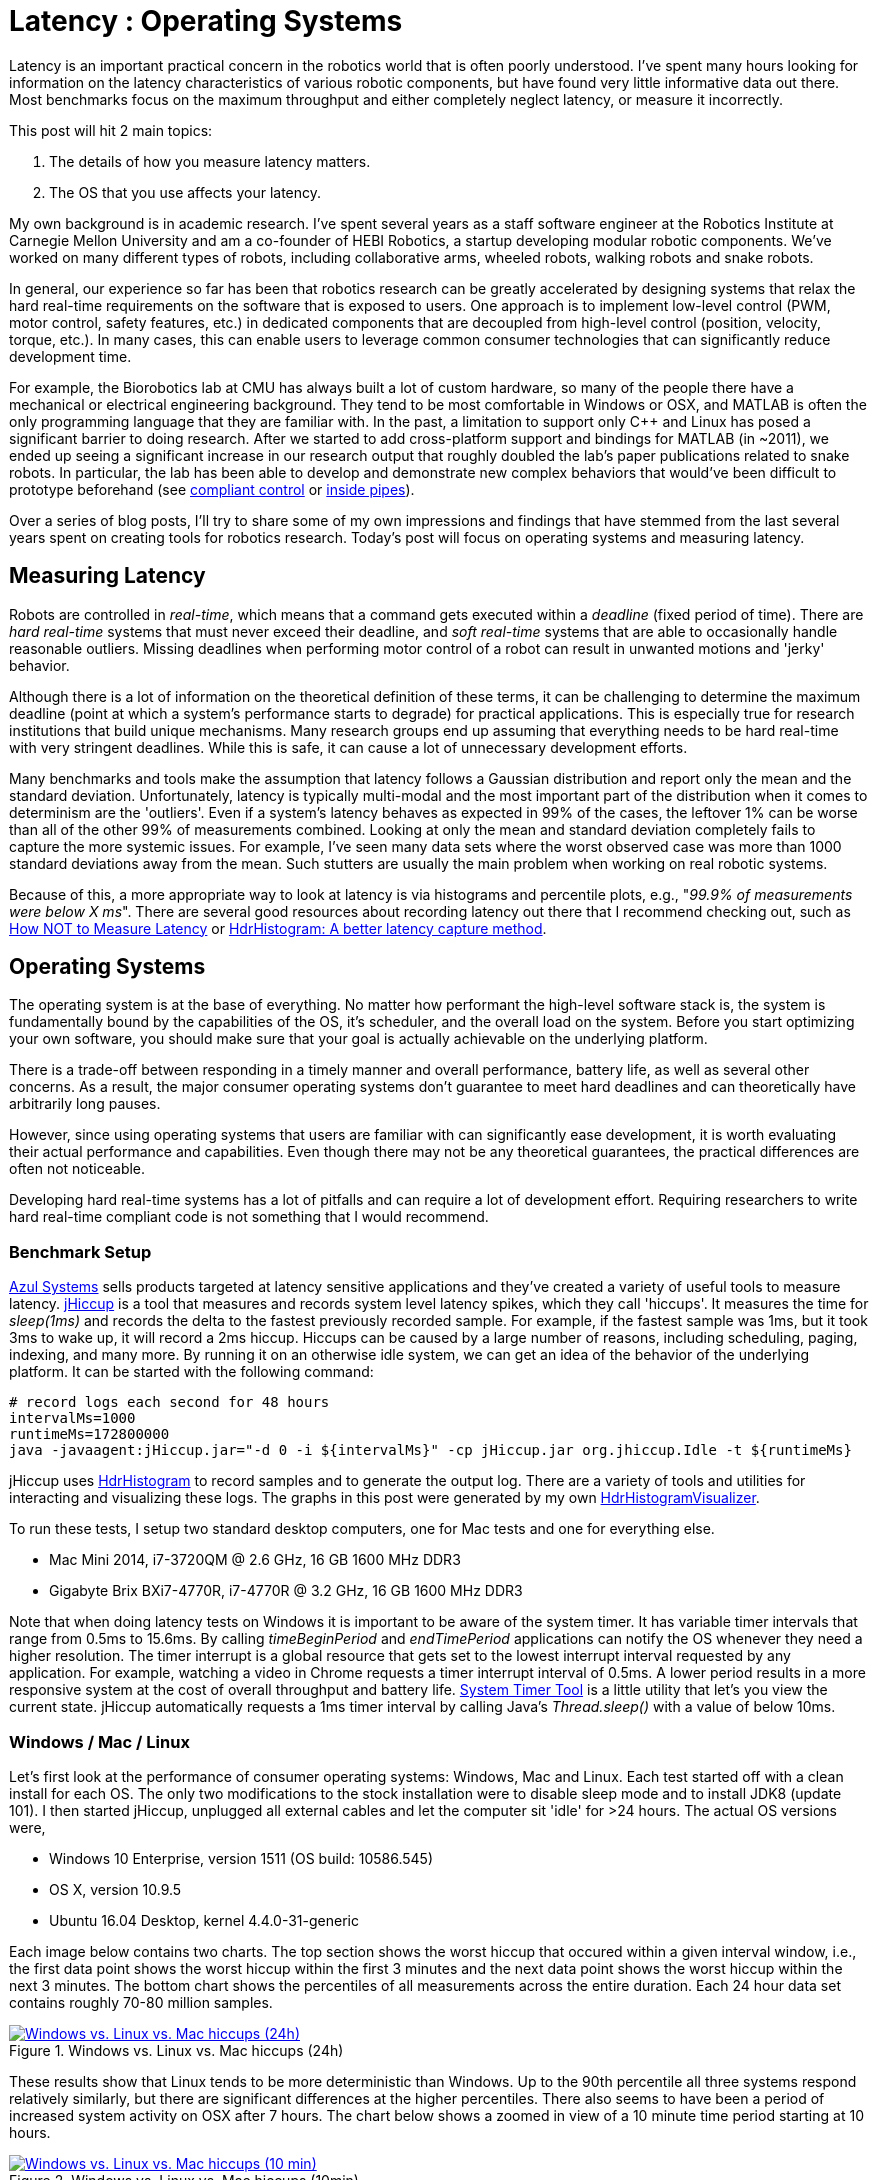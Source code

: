 = Latency : Operating Systems
:published_at: 2016-08-24
:hp-tags: jHiccup, Latency, Sleep, Operating System, Windows, OSX, Ubuntu, Scientific Linux, Real-Time, Control
:imagesdir: ../images

//NOTE: Keep X in Mind
//image::cover-image.jpg[150, 250, link="http://docs.hebi.us"]
//video::KCylB780zSM[youtube]

// Writer's guide
// http://asciidoctor.org/docs/asciidoc-writers-guide/#links-and-images
// https://github.com/HubPress/hubpress.io/blob/master/Writers_Guide.adoc

// Arbitrary requirements are bad. Not much information out there. Planning on blog series about various aspects.

// NOTE: TODO: give OSX example for mean/std-dev and let readers guess the maximum?. Re-read https://www.azul.com/giltene-how-java-got-the-hiccups/ .

Latency is an important practical concern in the robotics world that is often poorly understood. I've spent many hours looking for information on the latency characteristics of various robotic components, but have found very little informative data out there. Most benchmarks focus on the maximum throughput and either completely neglect latency, or measure it incorrectly. 

This post will hit 2 main topics: 

1. The details of how you measure latency matters.

2. The OS that you use affects your latency.

My own background is in academic research. I've spent several years as a staff software engineer at the Robotics Institute at Carnegie Mellon University and am a co-founder of HEBI Robotics, a startup developing modular robotic components. We've worked on many different types of robots, including collaborative arms, wheeled robots, walking robots and snake robots.

In general, our experience so far has been that robotics research can be greatly accelerated by designing systems that relax the hard real-time requirements on the software that is exposed to users. One approach is to implement low-level control (PWM, motor control, safety features, etc.) in dedicated components that are decoupled from high-level control (position, velocity, torque, etc.). In many cases, this can enable users to leverage common consumer technologies that can significantly reduce development time.

For example, the Biorobotics lab at CMU has always built a lot of custom hardware, so many of the people there have a mechanical or electrical engineering background. They tend to be most comfortable in Windows or OSX, and MATLAB is often the only programming language that they are familiar with. In the past, a limitation to support only C++ and Linux has posed a significant barrier to doing research. After we started to add cross-platform support and bindings for MATLAB (in ~2011), we ended up seeing a significant increase in our research output that roughly doubled the lab's paper publications related to snake robots. In particular, the lab has been able to develop and demonstrate new complex behaviors that would've been difficult to prototype beforehand (see https://youtu.be/NJ1FIsjt0yE[compliant control] or https://youtu.be/0CNQMiQnesc[inside pipes]).

Over a series of blog posts, I'll try to share some of my own impressions and findings that have stemmed from the last several years spent on creating tools for robotics research. Today's post will focus on operating systems and measuring latency.

== Measuring Latency

Robots are controlled in _real-time_, which means that a command gets executed within a _deadline_ (fixed period of time). There are _hard real-time_ systems that must never exceed their deadline, and _soft real-time_ systems that are able to occasionally handle reasonable outliers. Missing deadlines when performing motor control of a robot can result in unwanted motions and 'jerky' behavior. 

Although there is a lot of information on the theoretical definition of these terms, it can be challenging to determine the maximum deadline (point at which a system's performance starts to degrade) for practical applications. This is especially true for research institutions that build unique mechanisms. Many research groups end up assuming that everything needs to be hard real-time with very stringent deadlines. While this is safe, it can cause a lot of unnecessary development efforts.

// Data is not normally distributed. What is a better way to look at latency? What are tools that do this? How does jHiccup work? Gil Tene mentions coordinated omission, but that is less of a problem for request/response systems.

//The first important realization when looking at latency is that data does not follow a Gaussian distribution. I have seen many data sets where the worst observed case was more than 1000 standard deviations away from the mean. Looking at only the mean and standard deviation tends to provide an extremely optimistic view that can be misleading.

Many benchmarks and tools make the assumption that latency follows a Gaussian distribution and report only the mean and the standard deviation. Unfortunately, latency is typically multi-modal and the most important part of the distribution when it comes to determinism are the 'outliers'. Even if a system's latency behaves as expected in 99% of the cases, the leftover 1% can be worse than all of the other 99% of measurements combined. Looking at only the mean and standard deviation completely fails to capture the more systemic issues. For example, I've seen many data sets where the worst observed case was more than 1000 standard deviations away from the mean. Such stutters are usually the main problem when working on real robotic systems.

Because of this, a more appropriate way to look at latency is via histograms and percentile plots, e.g., "_99.9% of measurements were below X ms_". There are several good resources about recording latency out there that I recommend checking out, such as link:https://youtu.be/lJ8ydIuPFeU[How NOT to Measure Latency] or link:http://psy-lob-saw.blogspot.com/2015/02/hdrhistogram-better-latency-capture.html[HdrHistogram: A better latency capture method].

== Operating Systems

//jHiccup is a great tool developed by Azul Systems that allows us to measure and record hiccups ('jitter')  at the OS level. These can be caused by a large number of reasons, including swap, indexing tasks, and many more. By running it on an idle system, we can measure the best case scenario.
 
The operating system is at the base of everything. No matter how performant the high-level software stack is, the system is fundamentally bound by the capabilities of the OS, it's scheduler, and the overall load on the system. Before you start optimizing your own software, you should make sure that your goal is actually achievable on the underlying platform.

There is a trade-off between responding in a timely manner and overall performance, battery life, as well as several other concerns. As a result, the major consumer operating systems don't guarantee to meet hard deadlines and can theoretically have arbitrarily long pauses. 

However, since using operating systems that users are familiar with can significantly ease development, it is worth evaluating their actual performance and capabilities. Even though there may not be any theoretical guarantees, the practical differences are often not noticeable.

Developing hard real-time systems has a lot of pitfalls and can require a lot of development effort. Requiring researchers to write hard real-time compliant code is not something that I would recommend.

=== Benchmark Setup

link:https://www.azul.com[Azul Systems] sells products targeted at latency sensitive applications and they've created a variety of useful tools to measure latency. link:https://github.com/giltene/jHiccup[jHiccup] is a tool that measures and records system level latency spikes, which they call 'hiccups'. It measures the time for _sleep(1ms)_ and records the delta to the fastest previously recorded sample. For example, if the fastest sample was 1ms, but it took 3ms to wake up, it will record a 2ms hiccup. Hiccups can be caused by a large number of reasons, including scheduling, paging, indexing, and many more. By running it on an otherwise idle system, we can get an idea of the behavior of the underlying platform. It can be started with the following command:

[code,shell]
-----------
# record logs each second for 48 hours
intervalMs=1000
runtimeMs=172800000
java -javaagent:jHiccup.jar="-d 0 -i ${intervalMs}" -cp jHiccup.jar org.jhiccup.Idle -t ${runtimeMs}
-----------

jHiccup uses link:https://github.com/HdrHistogram/HdrHistogram[HdrHistogram] to record samples and to generate the output log. There are a variety of tools and utilities for interacting and visualizing these logs. The graphs in this post were generated by my own link:https://github.com/ennerf/HdrHistogramVisualizer[HdrHistogramVisualizer].

To run these tests, I setup two standard desktop computers, one for Mac tests and one for everything else.

* Mac Mini 2014, i7-3720QM @ 2.6 GHz, 16 GB 1600 MHz DDR3
* Gigabyte Brix BXi7-4770R, i7-4770R @ 3.2 GHz, 16 GB 1600 MHz DDR3

Note that when doing latency tests on Windows it is important to be aware of the system timer. It has variable timer intervals that range from 0.5ms to 15.6ms. By calling _timeBeginPeriod_ and _endTimePeriod_ applications can notify the OS whenever they need a higher resolution. The timer interrupt is a global resource that gets set to the lowest interrupt interval requested by any application. For example, watching a video in Chrome requests a timer interrupt interval of 0.5ms. A lower period results in a more responsive system at the cost of overall throughput and battery life. link:https://vvvv.org/contribution/windows-system-timer-tool[System Timer Tool] is a little utility that let's you view the current state. jHiccup automatically requests a 1ms timer interval by calling Java's _Thread.sleep()_ with a value of below 10ms.

=== Windows / Mac / Linux

Let's first look at the performance of consumer operating systems: Windows, Mac and Linux. Each test started off with a clean install for each OS. The only two modifications to the stock installation were to disable sleep mode and to install JDK8 (update 101). I then started jHiccup, unplugged all external cables and let the computer sit 'idle' for >24 hours. The actual OS versions were,

* Windows 10 Enterprise, version 1511 (OS build: 10586.545)
* OS X, version 10.9.5
* Ubuntu 16.04 Desktop, kernel 4.4.0-31-generic

Each image below contains two charts. The top section shows the worst hiccup that occured within a given interval window, i.e., the first data point shows the worst hiccup within the first 3 minutes and the next data point shows the worst hiccup within the next 3 minutes. The bottom chart shows the percentiles of all measurements across the entire duration. Each 24 hour data set contains roughly 70-80 million samples.

// 24 hour plot: -/+ 20 min on each side to avoid start/stop noise => sec 1200 to 87600 in aggregate 180 intervals
.Windows vs. Linux vs. Mac hiccups (24h)
image::os/osx-win-ubuntu_24h.png[Windows vs. Linux vs. Mac hiccups (24h), link="/images/os/osx-win-ubuntu_24h.png"]

These results show that Linux tends to be more deterministic than Windows. Up to the 90th percentile all three systems respond relatively similarly, but there are significant differences at the higher percentiles. There also seems to have been a period of increased system activity on OSX after 7 hours. The chart below shows a zoomed in view of a 10 minute time period starting at 10 hours.

// 10 min plot: 36005 to 36590 in aggregate 1 intervals
.Windows vs. Linux vs. Mac hiccups (10min)
image::os/osx-win-ubuntu_10m.png[Windows vs. Linux vs. Mac hiccups (10 min), link="/images/os/osx-win-ubuntu_10m.png"]

Zoomed in we can see that the Windows hiccups are actually very repeatable. 99.9% are below 2ms, but there are frequent spikes to a single value at around 16ms. This also highlights the importance of looking at the details of the latency distribution. In other data sets that I've seen, it is rare for the worst case to be equal to the 99.99% percentile. It's also interesting that the distribution for 10 minutes looks identical to the 24 hour chart. OSX shows similar behavior, but with lower spikes. Ubuntu 16.04 is overall very quiet.

It's debatable whether this makes any difference for robotic systems in practice. All of the systems I've worked with either had hard real-time requirements below 1ms, in which case none of these OS would be sufficient, or they were soft real-time systems that could handle occasional hiccups to 25 or even 100 ms. I have yet to see one of our robotic systems perform perceivably worse on Windows versus Linux.

=== Real Time Linux

Now that we have an understanding of how traditional systems without tuning perform, let's take a look at the performance of Linux with a real-time kernel. The rt kernel (PREEMPT_RT patch) can preempt lower priority tasks, which results in worse overall performance, but more deterministic behavior with respect to latency.

I've chosen Scientific Linux 6 because of it's support for link:https://access.redhat.com/products/red-hat-enterprise-mrg-realtime[Red Hat(R) Enterprise MRG Realtime(R)]. You can download the  link:http://ftp.scientificlinux.org/linux/scientific/[ISO] and find instructions for installing MRG Realtime link:http://linux.web.cern.ch/linux/mrg/[here]. The version I've tested was,

* Scientific Linux 6.6, kernel 3.10.0-327.rt56.194.el6rt.x86_64

Note that there is a huge number of tuning options that may improve the performance of your application. There are various tuning guides that can provide more information, e.g., Red Hat's link:http://linux.web.cern.ch/linux/mrg/2.3/Red_Hat_Enterprise_MRG-2-Realtime_Tuning_Guide-en-US.pdf[MRG Realtime Tuning Guide]. I'm not very familiar with tuning systems at this level, so I've only applied the following small list of changes.

* _/boot/grub/menu.lst_ => _transparent_hugepage=never_
* _/etc/sysctl.conf_ => _vm.swappiness=0_ 
* _/etc/inittab_ => _id:3:initdefault_ (no GUI)
* _chkconfig --level 0123456 cpuspeed off_

The process priority was set to 98, which is the highest priority available for real-time threads. I'd advise consulting  
link:https://access.redhat.com/documentation/en-US/Red_Hat_Enterprise_MRG/2/html/Realtime_Tuning_Guide/chap-Realtime-Specific_Tuning.html#Setting_scheduler_priorities[scheduler priorities] before deciding on priorities for tasks that actually use cpu time.

[source,shell]
---------------------------------------------------------------------
# find process id
pid=$(pgrep -f "[j]Hiccup.jar")

# show current priority
echo $(chrt -p $pid)

# set priority
sudo chrt -p 98 $pid
---------------------------------------------------------------------

Below is a comparison of the two Linux variants.

.Linux vs. RT Linux hiccups (24h)
image::os/ubuntu-scl_24h.png[Linux vs. RT Linux hiccups (24h), link="/images/os/ubuntu-scl_24h.png"]

Looking at the 24 hour chart (above) and the 10 minute chart (below), we can see that worst case has gone down significantly. While Ubuntu 16.04 was barely visible when compared to Windows, it looks very noisy compared to the real-time variant. All measurements were within a 150us range, which is good enough for most applications.

.Linux vs. RT Linux hiccups (10 min)
image::os/ubuntu-scl_10m.png[Linux vs. RT Linux hiccups (10 min), link="/images/os/ubuntu-scl_10m.png"]

I've also added the 24 hour chart for the real-time variant by itself to provide a better scale. Note that this resolution is getting close to the resolution of what we can measure and record.

.RT Linux hiccups (24h)
image::os/scl_24h.png[RT Linux hiccups (24h), link="/images/os/scl_24h.png"]

==	Summary

I've tried to provide a basic idea of the out of the box performance of various off the shelf operating systems. In my experience the three major consumer OS can be treated relatively equal, i.e., either software will work well on all of them, or won't work correctly on any of them. If you do work on a problem that does have hard deadlines, there are many different link:https://en.wikipedia.org/wiki/Comparison_of_real-time_operating_systems[RTOS] to choose from. Aside from the mentioned real-time Linux and the various embedded solutions, there are even real-time extensions for Windows, such as link:http://www.tenasys.com/overview-ifw[INtime] or link:http://kithara.com/en/products/realtime-suite[Kithara].

//Dave: I might move the following paragraph up to the intro.  And add a sentence saying that what we advocate is finding ways to soften the requirements of hard-realtime comms for robotic systems.  For us a big part of it is engineering a modular low-level block that does RT control, but we still care a lot about understanding and measuring latency details at the high level.

We've made very good experiences with implementing the low-level control (PID loops, motor control, safety features, etc.) on a per actuator level. That way all of the safety critical and latency sensitive pieces get handled by a dedicated RTOS and are independent of user code. The high-level controller (trajectories and multi-joint coordination) then only needs to update set targets (e.g. position/velocity/torque), which is far less sensitive to latency and doesn't require hard real-time communications. This approach enables quick prototyping of high-level behaviors using 'non-deterministic' technologies, such as Windows, MATLAB and standard UDP messages.

For example, the high-level control in https://youtu.be/zaPtxre4tFc[Teleop Taxi] was done over Wi-Fi from MATLAB running on Windows, while simultaneously streaming video from an Android phone in the back of the robot. By removing the requirement for a local control computer, it only took 20-30 lines of code (see  https://gist.github.com/ennerf/b349c56d320da1db89b298fd807f00e4[simplified], https://gist.github.com/ennerf/7d59a9765da25ed7c02117da1805551c[full]) to run the entire demo. Actually using a local computer resulted in no perceivable benefit. While not every system can be controlled entirely through Wi-Fi, we've seen similar results even with more complex systems.

=== Latency is not Gaussian

Finally, I'd like to stress again that latency practically never follows a Gaussian distribution. For example, the maximum for OSX is more than 400 standard deviations away from the average. The table for these data sets is below.

[width="80%"]
|========
| |*Samples* |*Mean* |*StdDev* |*Max* | *(max-mean) /stddev*
|*Windows 10* |80,304,595 |0.55 ms |0.37 |17.17 ms |44.9
|*OSX 10.9.5*     |65,282,969 |0.32 ms |0.03 |12.65 ms |411
|*Ubuntu 16.04*   |78,039,162 |0.10 ms |0.01 |3.03 ms |293
|*Scientific Linux 6.6-rt*   |79.753.643 |0.08 ms|0.01 |0.15 ms |7
|========

The figure below compares the data's actual distribution for Windows to a theoretical gaussian distribution. Rather than a classic 'bell-curve', it shows several spikes that are spread apart in regular intervals. The distance between these spikes is almost exactly one millisecond, which matches the Windows timer interrupt interval that was set while gathering the data. Interestingly, the spikes at above 2ms all seem to happen at roughly the same likelihood.

.Actual Distribution compared to Gaussian-fit (Windows)
image::os/windows-gaussian_distribution_24h.png[Actual vs Gaussian Distribution for Windows, link="/images/os/windows-gaussian_distribution_24h.png"]

Using only mean and standard deviation for any sort of latency comparison can produce deceptive results. Aside from giving little to no information about the higher percentiles, there are many cases where systems with seemingly 'better' values exhibit worse actual performance.



